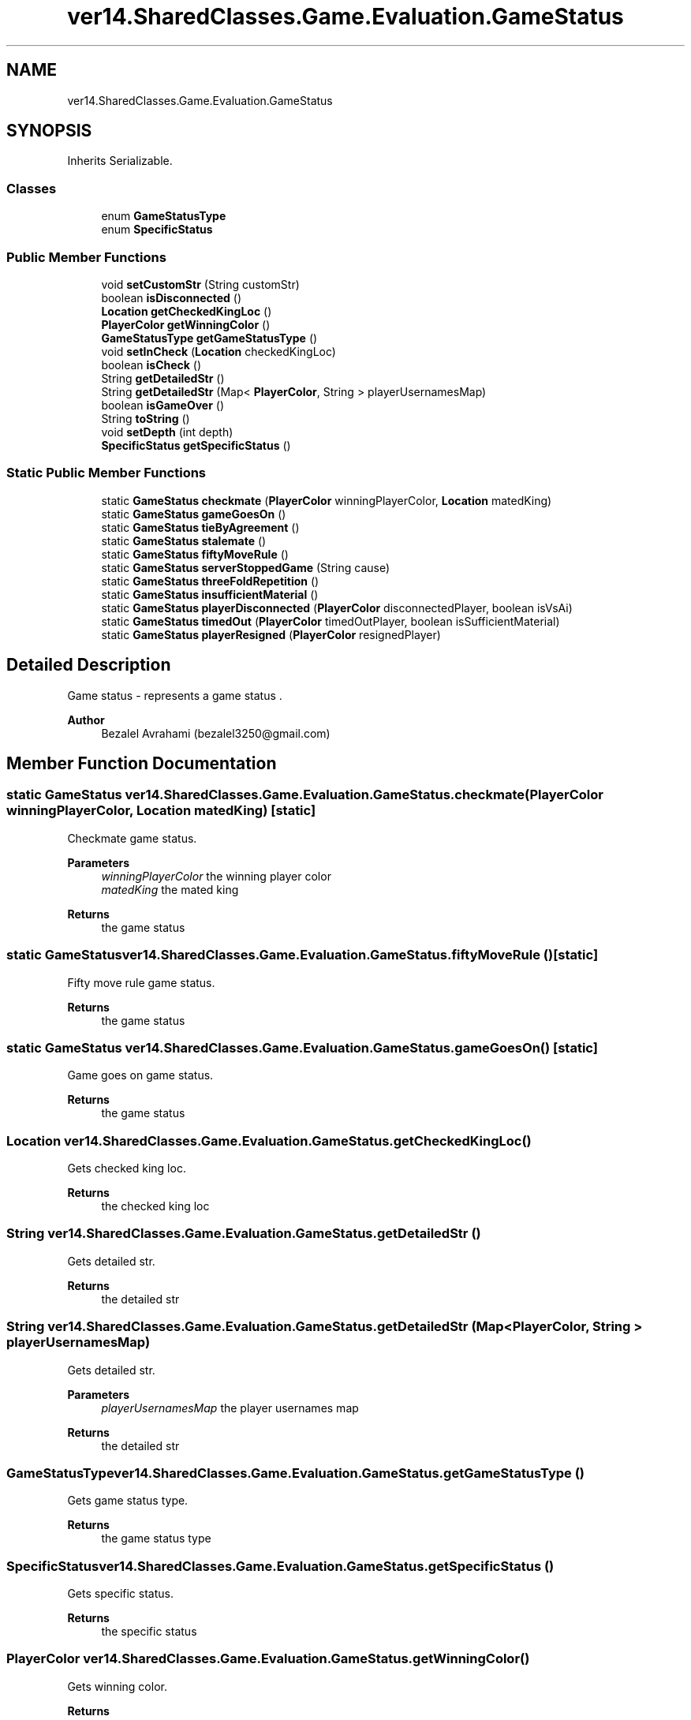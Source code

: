 .TH "ver14.SharedClasses.Game.Evaluation.GameStatus" 3 "Sun Apr 24 2022" "My Project" \" -*- nroff -*-
.ad l
.nh
.SH NAME
ver14.SharedClasses.Game.Evaluation.GameStatus
.SH SYNOPSIS
.br
.PP
.PP
Inherits Serializable\&.
.SS "Classes"

.in +1c
.ti -1c
.RI "enum \fBGameStatusType\fP"
.br
.ti -1c
.RI "enum \fBSpecificStatus\fP"
.br
.in -1c
.SS "Public Member Functions"

.in +1c
.ti -1c
.RI "void \fBsetCustomStr\fP (String customStr)"
.br
.ti -1c
.RI "boolean \fBisDisconnected\fP ()"
.br
.ti -1c
.RI "\fBLocation\fP \fBgetCheckedKingLoc\fP ()"
.br
.ti -1c
.RI "\fBPlayerColor\fP \fBgetWinningColor\fP ()"
.br
.ti -1c
.RI "\fBGameStatusType\fP \fBgetGameStatusType\fP ()"
.br
.ti -1c
.RI "void \fBsetInCheck\fP (\fBLocation\fP checkedKingLoc)"
.br
.ti -1c
.RI "boolean \fBisCheck\fP ()"
.br
.ti -1c
.RI "String \fBgetDetailedStr\fP ()"
.br
.ti -1c
.RI "String \fBgetDetailedStr\fP (Map< \fBPlayerColor\fP, String > playerUsernamesMap)"
.br
.ti -1c
.RI "boolean \fBisGameOver\fP ()"
.br
.ti -1c
.RI "String \fBtoString\fP ()"
.br
.ti -1c
.RI "void \fBsetDepth\fP (int depth)"
.br
.ti -1c
.RI "\fBSpecificStatus\fP \fBgetSpecificStatus\fP ()"
.br
.in -1c
.SS "Static Public Member Functions"

.in +1c
.ti -1c
.RI "static \fBGameStatus\fP \fBcheckmate\fP (\fBPlayerColor\fP winningPlayerColor, \fBLocation\fP matedKing)"
.br
.ti -1c
.RI "static \fBGameStatus\fP \fBgameGoesOn\fP ()"
.br
.ti -1c
.RI "static \fBGameStatus\fP \fBtieByAgreement\fP ()"
.br
.ti -1c
.RI "static \fBGameStatus\fP \fBstalemate\fP ()"
.br
.ti -1c
.RI "static \fBGameStatus\fP \fBfiftyMoveRule\fP ()"
.br
.ti -1c
.RI "static \fBGameStatus\fP \fBserverStoppedGame\fP (String cause)"
.br
.ti -1c
.RI "static \fBGameStatus\fP \fBthreeFoldRepetition\fP ()"
.br
.ti -1c
.RI "static \fBGameStatus\fP \fBinsufficientMaterial\fP ()"
.br
.ti -1c
.RI "static \fBGameStatus\fP \fBplayerDisconnected\fP (\fBPlayerColor\fP disconnectedPlayer, boolean isVsAi)"
.br
.ti -1c
.RI "static \fBGameStatus\fP \fBtimedOut\fP (\fBPlayerColor\fP timedOutPlayer, boolean isSufficientMaterial)"
.br
.ti -1c
.RI "static \fBGameStatus\fP \fBplayerResigned\fP (\fBPlayerColor\fP resignedPlayer)"
.br
.in -1c
.SH "Detailed Description"
.PP 
Game status - represents a game status \&.
.PP
\fBAuthor\fP
.RS 4
Bezalel Avrahami (bezalel3250@gmail.com) 
.RE
.PP

.SH "Member Function Documentation"
.PP 
.SS "static \fBGameStatus\fP ver14\&.SharedClasses\&.Game\&.Evaluation\&.GameStatus\&.checkmate (\fBPlayerColor\fP winningPlayerColor, \fBLocation\fP matedKing)\fC [static]\fP"
Checkmate game status\&.
.PP
\fBParameters\fP
.RS 4
\fIwinningPlayerColor\fP the winning player color 
.br
\fImatedKing\fP the mated king 
.RE
.PP
\fBReturns\fP
.RS 4
the game status 
.RE
.PP

.SS "static \fBGameStatus\fP ver14\&.SharedClasses\&.Game\&.Evaluation\&.GameStatus\&.fiftyMoveRule ()\fC [static]\fP"
Fifty move rule game status\&.
.PP
\fBReturns\fP
.RS 4
the game status 
.RE
.PP

.SS "static \fBGameStatus\fP ver14\&.SharedClasses\&.Game\&.Evaluation\&.GameStatus\&.gameGoesOn ()\fC [static]\fP"
Game goes on game status\&.
.PP
\fBReturns\fP
.RS 4
the game status 
.RE
.PP

.SS "\fBLocation\fP ver14\&.SharedClasses\&.Game\&.Evaluation\&.GameStatus\&.getCheckedKingLoc ()"
Gets checked king loc\&.
.PP
\fBReturns\fP
.RS 4
the checked king loc 
.RE
.PP

.SS "String ver14\&.SharedClasses\&.Game\&.Evaluation\&.GameStatus\&.getDetailedStr ()"
Gets detailed str\&.
.PP
\fBReturns\fP
.RS 4
the detailed str 
.RE
.PP

.SS "String ver14\&.SharedClasses\&.Game\&.Evaluation\&.GameStatus\&.getDetailedStr (Map< \fBPlayerColor\fP, String > playerUsernamesMap)"
Gets detailed str\&.
.PP
\fBParameters\fP
.RS 4
\fIplayerUsernamesMap\fP the player usernames map 
.RE
.PP
\fBReturns\fP
.RS 4
the detailed str 
.RE
.PP

.SS "\fBGameStatusType\fP ver14\&.SharedClasses\&.Game\&.Evaluation\&.GameStatus\&.getGameStatusType ()"
Gets game status type\&.
.PP
\fBReturns\fP
.RS 4
the game status type 
.RE
.PP

.SS "\fBSpecificStatus\fP ver14\&.SharedClasses\&.Game\&.Evaluation\&.GameStatus\&.getSpecificStatus ()"
Gets specific status\&.
.PP
\fBReturns\fP
.RS 4
the specific status 
.RE
.PP

.SS "\fBPlayerColor\fP ver14\&.SharedClasses\&.Game\&.Evaluation\&.GameStatus\&.getWinningColor ()"
Gets winning color\&.
.PP
\fBReturns\fP
.RS 4
the winning color 
.RE
.PP

.SS "static \fBGameStatus\fP ver14\&.SharedClasses\&.Game\&.Evaluation\&.GameStatus\&.insufficientMaterial ()\fC [static]\fP"
Insufficient material game status\&.
.PP
\fBReturns\fP
.RS 4
the game status 
.RE
.PP

.SS "boolean ver14\&.SharedClasses\&.Game\&.Evaluation\&.GameStatus\&.isCheck ()"
Is check boolean\&.
.PP
\fBReturns\fP
.RS 4
the boolean 
.RE
.PP

.SS "boolean ver14\&.SharedClasses\&.Game\&.Evaluation\&.GameStatus\&.isDisconnected ()"
Is disconnected boolean\&.
.PP
\fBReturns\fP
.RS 4
the boolean 
.RE
.PP

.SS "boolean ver14\&.SharedClasses\&.Game\&.Evaluation\&.GameStatus\&.isGameOver ()"
Is game over boolean\&.
.PP
\fBReturns\fP
.RS 4
the boolean 
.RE
.PP

.SS "static \fBGameStatus\fP ver14\&.SharedClasses\&.Game\&.Evaluation\&.GameStatus\&.playerDisconnected (\fBPlayerColor\fP disconnectedPlayer, boolean isVsAi)\fC [static]\fP"
Player disconnected game status\&.
.PP
\fBParameters\fP
.RS 4
\fIdisconnectedPlayer\fP the disconnected player 
.br
\fIisVsAi\fP the is vs ai 
.RE
.PP
\fBReturns\fP
.RS 4
the game status 
.RE
.PP

.SS "static \fBGameStatus\fP ver14\&.SharedClasses\&.Game\&.Evaluation\&.GameStatus\&.playerResigned (\fBPlayerColor\fP resignedPlayer)\fC [static]\fP"
Player resigned game status\&.
.PP
\fBParameters\fP
.RS 4
\fIresignedPlayer\fP the resigned player 
.RE
.PP
\fBReturns\fP
.RS 4
the game status 
.RE
.PP

.SS "static \fBGameStatus\fP ver14\&.SharedClasses\&.Game\&.Evaluation\&.GameStatus\&.serverStoppedGame (String cause)\fC [static]\fP"
Server stopped game game status\&.
.PP
\fBParameters\fP
.RS 4
\fIcause\fP the cause 
.RE
.PP
\fBReturns\fP
.RS 4
the game status 
.RE
.PP

.SS "void ver14\&.SharedClasses\&.Game\&.Evaluation\&.GameStatus\&.setCustomStr (String customStr)"
Sets custom str\&.
.PP
\fBParameters\fP
.RS 4
\fIcustomStr\fP the custom str 
.RE
.PP

.SS "void ver14\&.SharedClasses\&.Game\&.Evaluation\&.GameStatus\&.setDepth (int depth)"
Sets depth\&.
.PP
\fBParameters\fP
.RS 4
\fIdepth\fP the depth 
.RE
.PP

.SS "void ver14\&.SharedClasses\&.Game\&.Evaluation\&.GameStatus\&.setInCheck (\fBLocation\fP checkedKingLoc)"
Sets in check\&.
.PP
\fBParameters\fP
.RS 4
\fIcheckedKingLoc\fP the checked king loc 
.RE
.PP

.SS "static \fBGameStatus\fP ver14\&.SharedClasses\&.Game\&.Evaluation\&.GameStatus\&.stalemate ()\fC [static]\fP"
Stalemate game status\&.
.PP
\fBReturns\fP
.RS 4
the game status 
.RE
.PP

.SS "static \fBGameStatus\fP ver14\&.SharedClasses\&.Game\&.Evaluation\&.GameStatus\&.threeFoldRepetition ()\fC [static]\fP"
Three fold repetition game status\&.
.PP
\fBReturns\fP
.RS 4
the game status 
.RE
.PP

.SS "static \fBGameStatus\fP ver14\&.SharedClasses\&.Game\&.Evaluation\&.GameStatus\&.tieByAgreement ()\fC [static]\fP"
Tie by agreement game status\&.
.PP
\fBReturns\fP
.RS 4
the game status 
.RE
.PP

.SS "static \fBGameStatus\fP ver14\&.SharedClasses\&.Game\&.Evaluation\&.GameStatus\&.timedOut (\fBPlayerColor\fP timedOutPlayer, boolean isSufficientMaterial)\fC [static]\fP"
Timed out game status\&.
.PP
\fBParameters\fP
.RS 4
\fItimedOutPlayer\fP the timed out player 
.br
\fIisSufficientMaterial\fP the is sufficient material 
.RE
.PP
\fBReturns\fP
.RS 4
the game status 
.RE
.PP

.SS "String ver14\&.SharedClasses\&.Game\&.Evaluation\&.GameStatus\&.toString ()"
To string string\&.
.PP
\fBReturns\fP
.RS 4
the string 
.RE
.PP


.SH "Author"
.PP 
Generated automatically by Doxygen for My Project from the source code\&.
